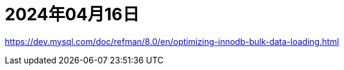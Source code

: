 = 2024年04月16日


https://dev.mysql.com/doc/refman/8.0/en/optimizing-innodb-bulk-data-loading.html[]

